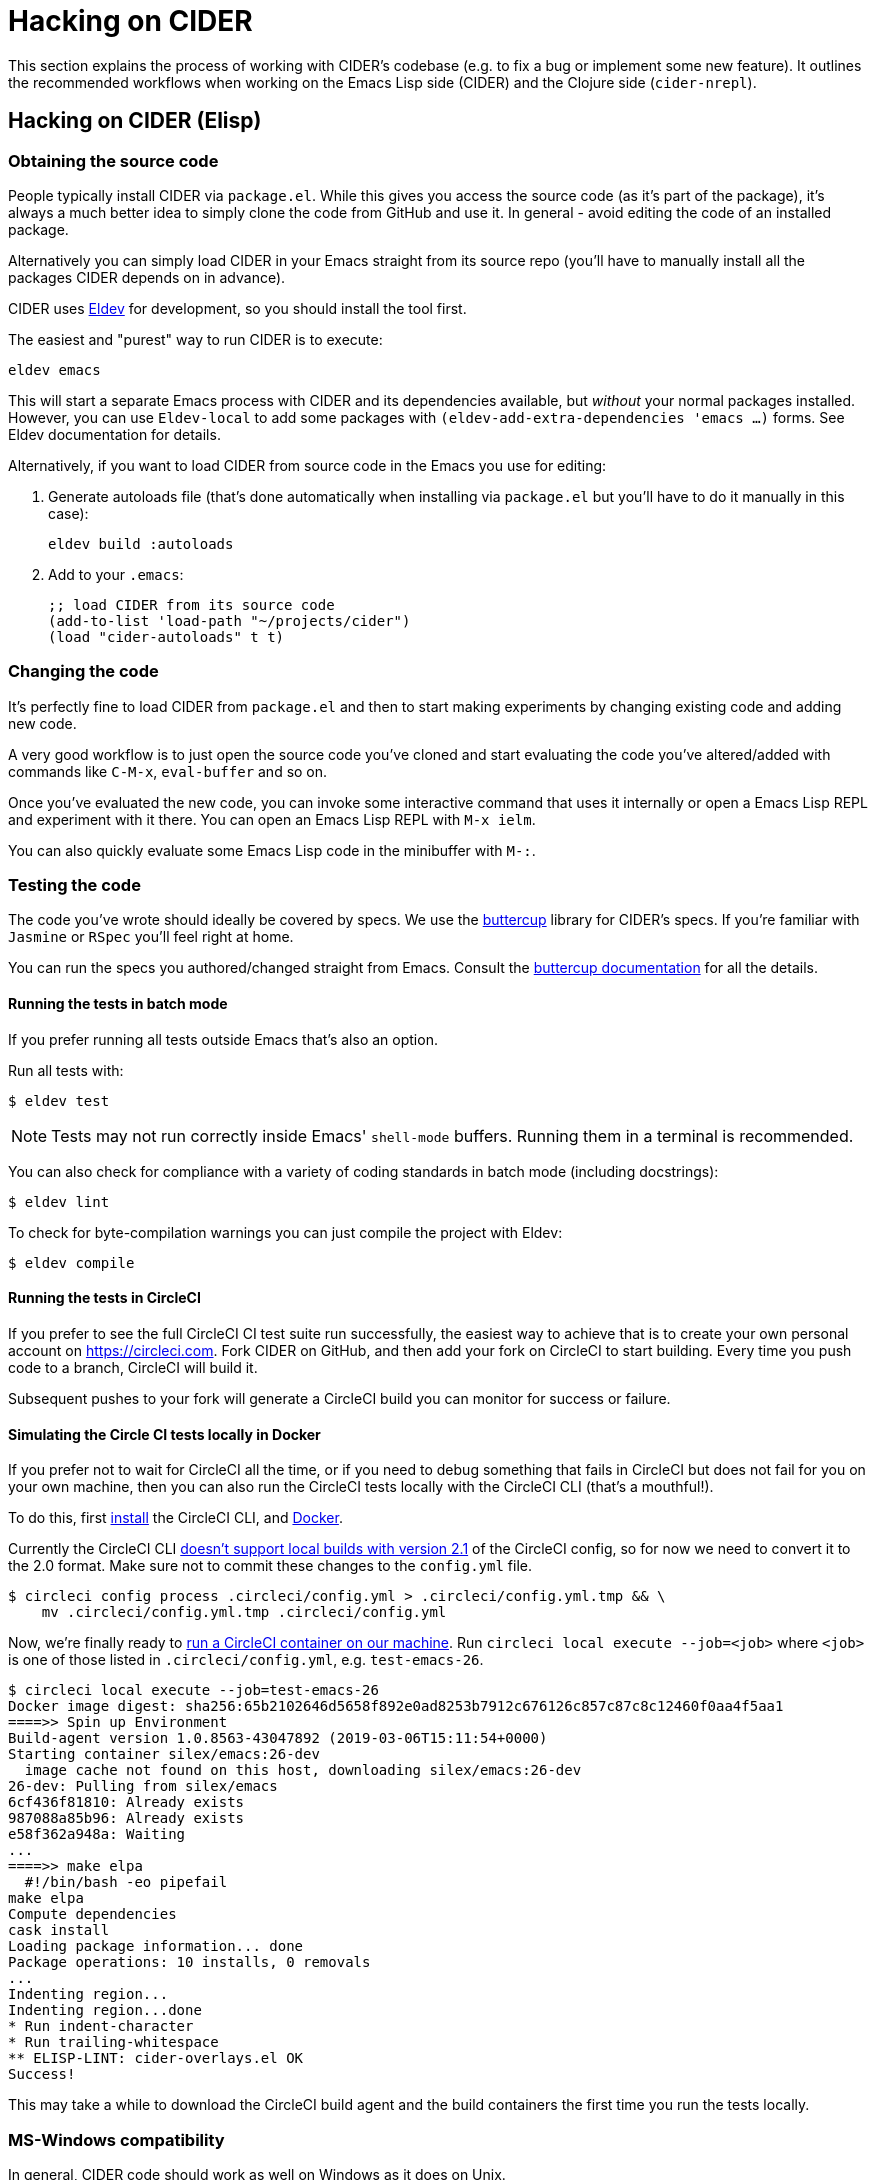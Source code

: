 = Hacking on CIDER

This section explains the process of working with CIDER's codebase (e.g. to fix
a bug or implement some new feature). It outlines the recommended workflows when
working on the Emacs Lisp side (CIDER) and the Clojure side (`cider-nrepl`).

== Hacking on CIDER (Elisp)

=== Obtaining the source code

People typically install CIDER via `package.el`. While this gives you access the
source code (as it's part of the package), it's always a much better idea to
simply clone the code from GitHub and use it. In general - avoid editing the
code of an installed package.

Alternatively you can simply load CIDER in your Emacs straight from its source
repo (you'll have to manually install all the packages CIDER depends on
in advance).

CIDER uses https://github.com/doublep/eldev[Eldev] for development, so
you should install the tool first.

The easiest and "purest" way to run CIDER is to execute:

[source,shell]
----
eldev emacs
----

This will start a separate Emacs process with CIDER and its
dependencies available, but _without_ your normal packages installed.
However, you can use `Eldev-local` to add some packages with
`(eldev-add-extra-dependencies 'emacs ...)` forms.  See Eldev
documentation for details.

Alternatively, if you want to load CIDER from source code in the Emacs
you use for editing:

. Generate autoloads file (that's done automatically when installing
via `package.el` but you'll have to do it manually in this case):
+
[source,shell]
----
eldev build :autoloads
----

. Add to your `.emacs`:
+
[source,lisp]
----
;; load CIDER from its source code
(add-to-list 'load-path "~/projects/cider")
(load "cider-autoloads" t t)
----

=== Changing the code

It's perfectly fine to load CIDER from `package.el` and then to start making
experiments by changing existing code and adding new code.

A very good workflow is to just open the source code you've cloned and start
evaluating the code you've altered/added with commands like `C-M-x`,
`eval-buffer` and so on.

Once you've evaluated the new code, you can invoke some interactive command that
uses it internally or open a Emacs Lisp REPL and experiment with it there. You
can open an Emacs Lisp REPL with `M-x ielm`.

You can also quickly evaluate some Emacs Lisp code in the minibuffer with `M-:`.

=== Testing the code

The code you've wrote should ideally be covered by specs. We use
the https://github.com/jorgenschaefer/emacs-buttercup[buttercup] library for
CIDER's specs. If you're familiar with `Jasmine` or `RSpec` you'll feel right at
home.

You can run the specs you authored/changed straight from Emacs. Consult
the
https://github.com/jorgenschaefer/emacs-buttercup/blob/master/docs/running-tests.md[buttercup documentation] for
all the details.

==== Running the tests in batch mode

If you prefer running all tests outside Emacs that's also an option.

Run all tests with:

 $ eldev test

NOTE: Tests may not run correctly inside Emacs' `shell-mode` buffers. Running
them in a terminal is recommended.

You can also check for compliance with a variety of coding standards in batch mode (including docstrings):

 $ eldev lint

To check for byte-compilation warnings you can just compile the project with Eldev:

 $ eldev compile

==== Running the tests in CircleCI

If you prefer to see the full CircleCI CI test suite run successfully, the easiest
way to achieve that is to create your own personal account on
https://circleci.com. Fork CIDER on GitHub, and then add your fork on CircleCI to
start building. Every time you push code to a branch, CircleCI will build it.

Subsequent pushes to your fork will generate a CircleCI build you can monitor
for success or failure.

==== Simulating the Circle CI tests locally in Docker

If you prefer not to wait for CircleCI all the time, or if you need to debug
something that fails in CircleCI but does not fail for you on your own machine,
then you can also run the CircleCI tests locally with the CircleCI CLI (that's
a mouthful!).

To do this, first https://circleci.com/docs/2.0/local-cli/#installation[install]
the CircleCI CLI, and https://docs.docker.com/install/[Docker].

Currently the CircleCI CLI https://github.com/CircleCI-Public/circleci-cli/issues/79[doesn't support local builds with version 2.1]
of the CircleCI config, so for now we need to convert it to the 2.0 format.
Make sure not to commit these changes to the `config.yml` file.

[source,shell]
----
$ circleci config process .circleci/config.yml > .circleci/config.yml.tmp && \
    mv .circleci/config.yml.tmp .circleci/config.yml
----

Now, we're finally ready to
https://circleci.com/docs/2.0/local-cli/#run-a-job-in-a-container-on-your-machine[run a CircleCI container on our machine].
Run `circleci local execute --job=<job>` where `<job>` is one of those listed
in `.circleci/config.yml`, e.g. `test-emacs-26`.

[source,shell]
----
$ circleci local execute --job=test-emacs-26
Docker image digest: sha256:65b2102646d5658f892e0ad8253b7912c676126c857c87c8c12460f0aa4f5aa1
====>> Spin up Environment
Build-agent version 1.0.8563-43047892 (2019-03-06T15:11:54+0000)
Starting container silex/emacs:26-dev
  image cache not found on this host, downloading silex/emacs:26-dev
26-dev: Pulling from silex/emacs
6cf436f81810: Already exists
987088a85b96: Already exists
e58f362a948a: Waiting
...
====>> make elpa
  #!/bin/bash -eo pipefail
make elpa
Compute dependencies
cask install
Loading package information... done
Package operations: 10 installs, 0 removals
...
Indenting region...
Indenting region...done
* Run indent-character
* Run trailing-whitespace
** ELISP-LINT: cider-overlays.el OK
Success!
----

This may take a while to download the CircleCI build agent and the build containers
the first time you run the tests locally.

=== MS-Windows compatibility

In general, CIDER code should work as well on Windows as it does on
Unix.

There are a few points to be aware of when contributing code or
writing tests.

. Absolute paths. It is a common practice to use dummy absolute paths,
such as `/tmp/a-dir` or `/docker/src, in tests,` as test inputs. These
are not valid absolute paths on Windows though, since they are missing
the initial driver letter (e.g.`c:/tmp/a-dir`), but we can wrap them
around with `expand-file-name` to make them so e.g. in tests

---
(let ((a-dir (expand-file-name "/tmp/a-dir"))
      (docker-src (expand-file-name "/docker/src")))
  ;; ...
  )
---

. Command-line arguments. When calling external programs, it might be
necessary to quote some long command line arguments, though quoting
rules are different on Windows (shells) that they are on Unix.  Use
`shell-quote-argument` to achieve the desired compatibility across the
different architectures.

== Hacking on cider-nrepl (Clojure)

=== Obtaining the code

Just clone it from GitHub.

=== Changing the code

Just do `cider-jack-in` within the `cider-nrepl` project and start hacking as
you would on any other Clojure project.  The only thing to keep in mind is that
you'll have to restart CIDER when you add new middleware.

The jacked-in project's definitions will take precedence over the once you have
from a binary `cider-nrepl` installation. This means it's pretty easy to get
immediate feedback for the changes you've made.

=== Testing the code

The code you've wrote should ideally be covered by test. We use the
`clojure.test` library for ``cider-nrepl``'s tests.

You can run the tests you authored/changed straight from Emacs. Consult the
xref:testing/running_tests.adoc[CIDER documentation] for all the details.

==== Running the tests in batch mode

You can also run the tests in an external shell. Running `lein test` won't run
pretty much anything, though. (perhaps we should change this?) To run the
Clojure and ClojureScript tests you should specify some profile like this:

 $ lein with-profile +1.8,+test-clj test
 $ lein with-profile +1.8,+test-cljs test

This will run all Clojure and ClojureScript tests against version 1.8 of both
languages.
